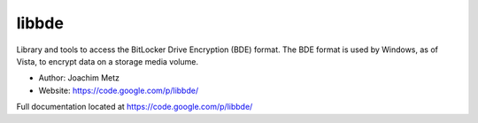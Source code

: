 libbde
===================================
Library and tools to access the BitLocker Drive Encryption (BDE) format. The BDE format is used by Windows, as of Vista, to encrypt data on a storage media volume.

* Author: Joachim Metz
* Website: https://code.google.com/p/libbde/

Full documentation located at https://code.google.com/p/libbde/